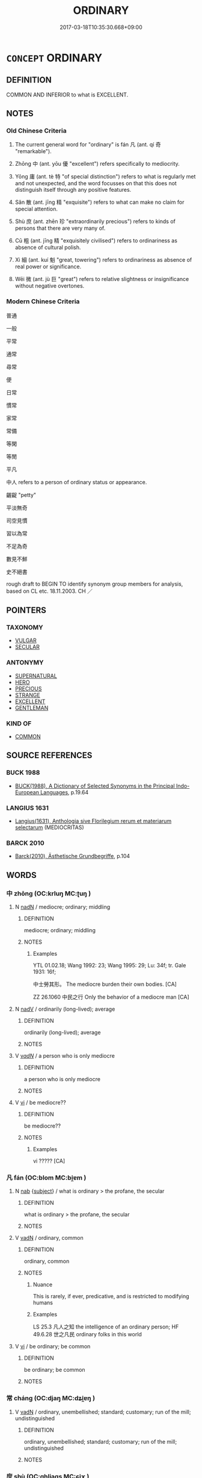 # -*- mode: mandoku-tls-view -*-
#+TITLE: ORDINARY
#+DATE: 2017-03-18T10:35:30.668+09:00        
#+STARTUP: content
* =CONCEPT= ORDINARY
:PROPERTIES:
:CUSTOM_ID: uuid-56973850-4909-4c69-95b8-66002ca50cba
:SYNONYM+:  USUAL
:SYNONYM+:  NORMAL
:SYNONYM+:  STANDARD
:SYNONYM+:  TYPICAL
:SYNONYM+:  COMMON
:SYNONYM+:  CUSTOMARY
:SYNONYM+:  HABITUAL
:SYNONYM+:  EVERYDAY
:SYNONYM+:  REGULAR
:SYNONYM+:  ROUTINE
:SYNONYM+:  DAY-TO-DAY
:TR_ZH: 平凡
:TR_OCH: 凡
:END:
** DEFINITION

COMMON AND INFERIOR to what is EXCELLENT.

** NOTES

*** Old Chinese Criteria
1. The current general word for "ordinary" is fán 凡 (ant. qí 奇 "remarkable").

2. Zhōng 中 (ant. yōu 優 "excellent") refers specifically to mediocrity.

3. Yōng 庸 (ant. tè 特 "of special distinction") refers to what is regularly met and not unexpected, and the word focusses on that this does not distinguish itself through any positive features.

4. Sǎn 散 (ant. jīng 精 "exquisite") refers to what can make no claim for special attention.

5. Shù 庶 (ant. zhēn 珍 "extraordinarily precious") refers to kinds of persons that there are very many of.

6. Cū 粗 (ant. jīng 精 "exquisitely civilised") refers to ordinariness as absence of cultural polish.

7. Xì 細 (ant. kuí 魁 "great, towering") refers to ordinariness as absence of real power or significance.

8. Wēi 微 (ant. jù 巨 "great") refers to relative slightness or insignificance without negative overtones.

*** Modern Chinese Criteria
普通

一般

平常

通常

尋常

便

日常

慣常

家常

常備

等閑

等閒

平凡

中人 refers to a person of ordinary status or appearance.

齷齪 "petty"

平淡無奇

司空見慣

習以為常

不足為奇

數見不鮮

史不絕書

rough draft to BEGIN TO identify synonym group members for analysis, based on CL etc. 18.11.2003. CH ／

** POINTERS
*** TAXONOMY
 - [[tls:concept:VULGAR][VULGAR]]
 - [[tls:concept:SECULAR][SECULAR]]

*** ANTONYMY
 - [[tls:concept:SUPERNATURAL][SUPERNATURAL]]
 - [[tls:concept:HERO][HERO]]
 - [[tls:concept:PRECIOUS][PRECIOUS]]
 - [[tls:concept:STRANGE][STRANGE]]
 - [[tls:concept:EXCELLENT][EXCELLENT]]
 - [[tls:concept:GENTLEMAN][GENTLEMAN]]

*** KIND OF
 - [[tls:concept:COMMON][COMMON]]

** SOURCE REFERENCES
*** BUCK 1988
 - [[cite:BUCK-1988][BUCK(1988), A Dictionary of Selected Synonyms in the Principal Indo-European Languages]], p.19.64

*** LANGIUS 1631
 - [[cite:LANGIUS-1631][Langius(1631), Anthologia sive Florilegium rerum et materiarum selectarum]] (MEDIOCRITAS)
*** BARCK 2010
 - [[cite:BARCK-2010][Barck(2010), Ästhetische Grundbegriffe]], p.104

** WORDS
   :PROPERTIES:
   :VISIBILITY: children
   :END:
*** 中 zhōng (OC:krluŋ MC:ʈuŋ )
:PROPERTIES:
:CUSTOM_ID: uuid-05067b7e-fec6-414d-b9f8-2b639ec1ba4c
:Char+: 中(2,3/4) 
:GY_IDS+: uuid-d54c0f55-4499-4b3a-a808-4d48f39d29b7
:PY+: zhōng     
:OC+: krluŋ     
:MC+: ʈuŋ     
:END: 
**** N [[tls:syn-func::#uuid-516d3836-3a0b-4fbc-b996-071cc48ba53d][nadN]] / mediocre; ordinary; middling
:PROPERTIES:
:CUSTOM_ID: uuid-b435e38d-57ce-44e1-900e-f0d4431a7f1b
:WARRING-STATES-CURRENCY: 3
:END:
****** DEFINITION

mediocre; ordinary; middling

****** NOTES

******* Examples
YTL 01.02.18; Wang 1992: 23; Wang 1995: 29; Lu: 34f; tr. Gale 1931: 16f;

 中士勞其形。 The mediocre burden their own bodies. [CA]

ZZ 26.1060 中民之行 Only the behavior of a mediocre man [CA]

**** N [[tls:syn-func::#uuid-91666c59-4a69-460f-8cd3-9ddbff370ae5][nadV]] / ordinarily (long-lived); average
:PROPERTIES:
:CUSTOM_ID: uuid-c9e1519f-d02e-4b57-aa83-9901d7534244
:WARRING-STATES-CURRENCY: 3
:END:
****** DEFINITION

ordinarily (long-lived); average

****** NOTES

**** V [[tls:syn-func::#uuid-a7e8eabf-866e-42db-88f2-b8f753ab74be][v/adN/]] / a person who is only mediocre
:PROPERTIES:
:CUSTOM_ID: uuid-955eaddb-4088-4274-891a-825d6d1b67fa
:WARRING-STATES-CURRENCY: 2
:END:
****** DEFINITION

a person who is only mediocre

****** NOTES

**** V [[tls:syn-func::#uuid-c20780b3-41f9-491b-bb61-a269c1c4b48f][vi]] / be mediocre??
:PROPERTIES:
:CUSTOM_ID: uuid-d4206877-9802-4c6c-8e47-1a328d0f0c18
:WARRING-STATES-CURRENCY: 3
:END:
****** DEFINITION

be mediocre??

****** NOTES

******* Examples
vi ????? [CA]

*** 凡 fán (OC:blom MC:bi̯ɐm )
:PROPERTIES:
:CUSTOM_ID: uuid-372d80e0-ea37-49d1-94cc-d0ab7371e2d1
:Char+: 凡(16,1/3) 
:GY_IDS+: uuid-e20ad981-2111-43d6-a4f6-3d961536094a
:PY+: fán     
:OC+: blom     
:MC+: bi̯ɐm     
:END: 
**** N [[tls:syn-func::#uuid-76be1df4-3d73-4e5f-bbc2-729542645bc8][nab]] {[[tls:sem-feat::#uuid-50da9f38-5611-463e-a0b9-5bbb7bf5e56f][subject]]} / what is ordinary > the profane, the secular
:PROPERTIES:
:CUSTOM_ID: uuid-1f13fcbc-ab87-4a06-bbb5-548dba1af19c
:END:
****** DEFINITION

what is ordinary > the profane, the secular

****** NOTES

**** V [[tls:syn-func::#uuid-fed035db-e7bd-4d23-bd05-9698b26e38f9][vadN]] / ordinary, common
:PROPERTIES:
:CUSTOM_ID: uuid-cf33dc75-8f7d-4625-8e96-9b32a77d2506
:WARRING-STATES-CURRENCY: 4
:END:
****** DEFINITION

ordinary, common

****** NOTES

******* Nuance
This is rarely, if ever, predicative, and is restricted to modifying humans

******* Examples
LS 25.3 凡人之知 the intelligence of an ordinary person; HF 49.6.28 世之凡民 ordinary folks in this world

**** V [[tls:syn-func::#uuid-c20780b3-41f9-491b-bb61-a269c1c4b48f][vi]] / be ordinary; be common
:PROPERTIES:
:CUSTOM_ID: uuid-dc56f2e9-621f-4f89-aad4-5973c4556782
:END:
****** DEFINITION

be ordinary; be common

****** NOTES

*** 常 cháng (OC:djaŋ MC:dʑi̯ɐŋ )
:PROPERTIES:
:CUSTOM_ID: uuid-18462ac6-f900-4996-8f26-9fef6529e839
:Char+: 常(50,8/11) 
:GY_IDS+: uuid-08f4ae72-fbe2-480f-ba8b-797bd621e285
:PY+: cháng     
:OC+: djaŋ     
:MC+: dʑi̯ɐŋ     
:END: 
**** V [[tls:syn-func::#uuid-fed035db-e7bd-4d23-bd05-9698b26e38f9][vadN]] / ordinary, unembellished; standard; customary; run of the mill; undistinguished
:PROPERTIES:
:CUSTOM_ID: uuid-06c067e2-9606-4f15-9466-38c1018b983c
:END:
****** DEFINITION

ordinary, unembellished; standard; customary; run of the mill; undistinguished

****** NOTES

*** 庶 shù (OC:qhljaɡs MC:ɕi̯ɤ )
:PROPERTIES:
:CUSTOM_ID: uuid-a8669be5-2522-490c-8e2c-df96ba688d23
:Char+: 庶(53,8/11) 
:GY_IDS+: uuid-ef937769-685b-445b-88f9-89e3ad41ab01
:PY+: shù     
:OC+: qhljaɡs     
:MC+: ɕi̯ɤ     
:END: 
**** N [[tls:syn-func::#uuid-8717712d-14a4-4ae2-be7a-6e18e61d929b][n]] {[[tls:sem-feat::#uuid-b0e62f33-9e4d-43f2-b15a-6e960f15eacf][subject=plural]]} / ordinary people
:PROPERTIES:
:CUSTOM_ID: uuid-1bd86dbe-6cd0-4a2c-9090-fd32388037f0
:END:
****** DEFINITION

ordinary people

****** NOTES

**** V [[tls:syn-func::#uuid-fed035db-e7bd-4d23-bd05-9698b26e38f9][vadN]] / ordinary
:PROPERTIES:
:CUSTOM_ID: uuid-2ad81888-ff07-4e5d-a805-a5f11eb5989a
:END:
****** DEFINITION

ordinary

****** NOTES

******* Examples
MENG 3A2 自天子達於庶人

**** V [[tls:syn-func::#uuid-a7e8eabf-866e-42db-88f2-b8f753ab74be][v/adN/]] {[[tls:sem-feat::#uuid-1ddeb9e4-67de-4466-b517-24cfd829f3de][N=hum]]} / a commoner
:PROPERTIES:
:CUSTOM_ID: uuid-89dd6d79-3193-4216-855b-5fc3889466bc
:END:
****** DEFINITION

a commoner

****** NOTES

*** 庸 yōng (OC:k-loŋ MC:ji̯oŋ )
:PROPERTIES:
:CUSTOM_ID: uuid-7a1100e2-7729-42eb-bf73-917f3c39acf5
:Char+: 庸(53,8/11) 
:GY_IDS+: uuid-9b0c3993-d064-41cf-b64a-1ca2076681d7
:PY+: yōng     
:OC+: k-loŋ     
:MC+: ji̯oŋ     
:END: 
**** V [[tls:syn-func::#uuid-a7e8eabf-866e-42db-88f2-b8f753ab74be][v/adN/]] {[[tls:sem-feat::#uuid-f8182437-4c38-4cc9-a6f8-b4833cdea2ba][nonreferential]]} / those who are mediocre > the mediocre, the average people
:PROPERTIES:
:CUSTOM_ID: uuid-64af5a78-aec7-4526-b268-0c302e0536e5
:END:
****** DEFINITION

those who are mediocre > the mediocre, the average people

****** NOTES

**** V [[tls:syn-func::#uuid-fed035db-e7bd-4d23-bd05-9698b26e38f9][vadN]] / mediocre, unremarkable; perfectly ordinary
:PROPERTIES:
:CUSTOM_ID: uuid-599ca510-bb45-4d5b-92fa-74e435073554
:WARRING-STATES-CURRENCY: 4
:END:
****** DEFINITION

mediocre, unremarkable; perfectly ordinary

****** NOTES

******* Nuance
This may be used of people and things. C: 庸人 "ordinary person"

******* Examples
GUAN 20.1, Rickett 1985: 319 庸臣 mediocre minister

SJ 79/2404#2 tr. Watson 1993, p. 134

 語曰：「庸主賞所愛涆 he saying has it that the mediocre ruler rewards those he loves

 而罰所惡； and punishes those he hates. [CA]



HF 26.3.55: 庸主 mediocre ruler;

*** 微 wēi (OC:mɯl MC:mɨi )
:PROPERTIES:
:CUSTOM_ID: uuid-ec3d0f03-26ce-4e01-af60-9ccef40452de
:Char+: 微(60,10/13) 
:GY_IDS+: uuid-f74875f5-786d-4a10-888d-9a5d8fb1324d
:PY+: wēi     
:OC+: mɯl     
:MC+: mɨi     
:END: 
**** V [[tls:syn-func::#uuid-c20780b3-41f9-491b-bb61-a269c1c4b48f][vi]] / insignificant
:PROPERTIES:
:CUSTOM_ID: uuid-b6739427-86dd-4d52-a921-420c9295a235
:END:
****** DEFINITION

insignificant

****** NOTES

*** 恆 héng (OC:ɡɯɯŋ MC:ɦəŋ ) /  
:PROPERTIES:
:CUSTOM_ID: uuid-90b4a8b3-74d9-4edc-b267-6f8a74ebd334
:Char+: 恆(61,6/9) 
:Char+: 恒(61,6/9) 
:GY_IDS+: uuid-e8311e9f-c2f6-4b05-a404-916e01f923ab
:PY+: héng     
:OC+: ɡɯɯŋ     
:MC+: ɦəŋ     
:END: 
**** V [[tls:syn-func::#uuid-2a0ded86-3b04-4488-bb7a-3efccfa35844][vadV]] / standardly, normally, as a rule
:PROPERTIES:
:CUSTOM_ID: uuid-c99b169e-8ad8-4910-9887-29789074e6dd
:END:
****** DEFINITION

standardly, normally, as a rule

****** NOTES

**** V [[tls:syn-func::#uuid-fed035db-e7bd-4d23-bd05-9698b26e38f9][vadN]] / ordinary
:PROPERTIES:
:CUSTOM_ID: uuid-6bf6b986-2d69-4f9f-a7eb-ec93fb3d9b75
:WARRING-STATES-CURRENCY: 3
:END:
****** DEFINITION

ordinary

****** NOTES

*** 散 sǎn (OC:sqaanʔ MC:sɑn )
:PROPERTIES:
:CUSTOM_ID: uuid-40ebbe48-945a-4595-bd19-25c41d51953f
:Char+: 散(66,8/12) 
:GY_IDS+: uuid-a4dd7619-4b93-409c-b470-772ac0d8ab63
:PY+: sǎn     
:OC+: sqaanʔ     
:MC+: sɑn     
:END: 
**** V [[tls:syn-func::#uuid-fed035db-e7bd-4d23-bd05-9698b26e38f9][vadN]] / ordinary, of no special distinction whatsoever, run-of-the-mill
:PROPERTIES:
:CUSTOM_ID: uuid-84b9f71f-bd51-486b-a0e8-6af6d40fa531
:WARRING-STATES-CURRENCY: 3
:END:
****** DEFINITION

ordinary, of no special distinction whatsoever, run-of-the-mill

****** NOTES

******* Nuance
This is not really pejorative so much as dismissive of something or someone, and one suspects this usage is colloquial.

******* Examples
ZZ 4.150 散木也 it is mediocre wood; ZZ 4.151 幾死之散人 you are a worthless person on the verge of death

*** 族 zú (OC:sɡooɡ MC:dzuk )
:PROPERTIES:
:CUSTOM_ID: uuid-cd94fd6d-7172-46a8-bc9e-9391e0f6bcb6
:Char+: 族(70,7/11) 
:GY_IDS+: uuid-8a85c37d-738d-4ad4-b73d-e3eaeff22408
:PY+: zú     
:OC+: sɡooɡ     
:MC+: dzuk     
:END: 
**** V [[tls:syn-func::#uuid-fed035db-e7bd-4d23-bd05-9698b26e38f9][vadN]] / run of the mill, middling; less than extraordinary
:PROPERTIES:
:CUSTOM_ID: uuid-4733cb5c-a966-4a41-8403-a3f85dc10fcb
:END:
****** DEFINITION

run of the mill, middling; less than extraordinary

****** NOTES

*** 時 shí (OC:ɡljɯ MC:dʑɨ )
:PROPERTIES:
:CUSTOM_ID: uuid-8f18ad7f-0f29-418a-8025-a97461f4932f
:Char+: 時(72,6/10) 
:GY_IDS+: uuid-e2aa15ab-5de1-4aef-9a8e-3d5313867d03
:PY+: shí     
:OC+: ɡljɯ     
:MC+: dʑɨ     
:END: 
**** N [[tls:syn-func::#uuid-91666c59-4a69-460f-8cd3-9ddbff370ae5][nadV]] / normally
:PROPERTIES:
:CUSTOM_ID: uuid-db221ccb-c460-4973-aab2-229a44a0af62
:END:
****** DEFINITION

normally

****** NOTES

**** N [[tls:syn-func::#uuid-516d3836-3a0b-4fbc-b996-071cc48ba53d][nadN]] / ordinary
:PROPERTIES:
:CUSTOM_ID: uuid-4a840976-035a-4a7e-ae8a-4317648e4067
:END:
****** DEFINITION

ordinary

****** NOTES

*** 碌 lù (OC:b-rooɡ MC:luk )
:PROPERTIES:
:CUSTOM_ID: uuid-c0d140e3-3ffb-4253-844e-e0c57f04e779
:Char+: 碌(112,8/13) 
:GY_IDS+: uuid-4fd61e2a-f1ff-4fbe-ba23-d473c08a0417
:PY+: lù     
:OC+: b-rooɡ     
:MC+: luk     
:END: 
**** V [[tls:syn-func::#uuid-fed035db-e7bd-4d23-bd05-9698b26e38f9][vadN]] {[[tls:sem-feat::#uuid-2e48851c-928e-40f0-ae0d-2bf3eafeaa17][figurative]]} / like an oridinary stone > ordinary, mediocre, regular
:PROPERTIES:
:CUSTOM_ID: uuid-ae74d745-b59e-46f8-976f-7701b8c80f03
:END:
****** DEFINITION

like an oridinary stone > ordinary, mediocre, regular

****** NOTES

**** V [[tls:syn-func::#uuid-e627d1e1-0e26-4069-9615-1025ebb7c0a2][vi.red]] / ordinary
:PROPERTIES:
:CUSTOM_ID: uuid-9446e2f5-0251-4d2d-8926-3c4a06a92d0f
:END:
****** DEFINITION

ordinary

****** NOTES

******* Nuance
be ordinary, mediocre, regular (> vulgar, base) [CA]

*** 粗 cū (OC:skhaa MC:tshuo̝ ) / 麤 cū (OC:tshaa MC:tshuo̝ )
:PROPERTIES:
:CUSTOM_ID: uuid-dde72943-842e-4461-b88a-c13619a55ade
:Char+: 粗(119,5/11) 
:Char+: 麤(198,22/33) 
:GY_IDS+: uuid-f4571749-de51-4b88-a3d6-151b71de9a18
:PY+: cū     
:OC+: skhaa     
:MC+: tshuo̝     
:GY_IDS+: uuid-5a42b7bc-9c10-4ade-ba1f-e76277cf528b
:PY+: cū     
:OC+: tshaa     
:MC+: tshuo̝     
:END: 
**** V [[tls:syn-func::#uuid-c20780b3-41f9-491b-bb61-a269c1c4b48f][vi]] {[[tls:sem-feat::#uuid-2e48851c-928e-40f0-ae0d-2bf3eafeaa17][figurative]]} / coarse and vulgar; be uncouth
:PROPERTIES:
:CUSTOM_ID: uuid-97f0f819-1120-4131-8d6e-2bcc243fbbbc
:END:
****** DEFINITION

coarse and vulgar; be uncouth

****** NOTES

**** V [[tls:syn-func::#uuid-fed035db-e7bd-4d23-bd05-9698b26e38f9][vadN]] / coarse, crude, unpolished; uncouth
:PROPERTIES:
:CUSTOM_ID: uuid-75cb14be-8811-479b-8432-0784b1442e62
:END:
****** DEFINITION

coarse, crude, unpolished; uncouth

****** NOTES

******* Examples
ZZ 33.1337 以本為精，以物為粗 take what is basic to be the subtle substance and take external things as

**** N [[tls:syn-func::#uuid-8717712d-14a4-4ae2-be7a-6e18e61d929b][n]] / ZZ 4.136: plain cuisine
:PROPERTIES:
:CUSTOM_ID: uuid-d66d1955-fce6-47fd-9cdd-56f5c4513e04
:WARRING-STATES-CURRENCY: 2
:END:
****** DEFINITION

ZZ 4.136: plain cuisine

****** NOTES

**** N [[tls:syn-func::#uuid-8717712d-14a4-4ae2-be7a-6e18e61d929b][n]] {[[tls:sem-feat::#uuid-50da9f38-5611-463e-a0b9-5bbb7bf5e56f][subject]]} / something ordinary and unpolished
:PROPERTIES:
:CUSTOM_ID: uuid-11c04a64-3d79-4066-bc67-956ad79ba0a4
:WARRING-STATES-CURRENCY: 3
:END:
****** DEFINITION

something ordinary and unpolished

****** NOTES

**** V [[tls:syn-func::#uuid-a7e8eabf-866e-42db-88f2-b8f753ab74be][v/adN/]] / something coarse and vulgar
:PROPERTIES:
:CUSTOM_ID: uuid-b91bd209-040b-4997-9fc2-b6f191a74fe5
:END:
****** DEFINITION

something coarse and vulgar

****** NOTES

*** 細 xì (OC:snɯɯs MC:sei )
:PROPERTIES:
:CUSTOM_ID: uuid-26a5163e-3f40-4502-ad0d-a5bb9e999982
:Char+: 細(120,5/11) 
:GY_IDS+: uuid-8e917f21-3a4a-4073-983b-835617c32fe9
:PY+: xì     
:OC+: snɯɯs     
:MC+: sei     
:END: 
**** V [[tls:syn-func::#uuid-a7e8eabf-866e-42db-88f2-b8f753ab74be][v/adN/]] {[[tls:sem-feat::#uuid-f8182437-4c38-4cc9-a6f8-b4833cdea2ba][nonreferential]]} / insignificant person
:PROPERTIES:
:CUSTOM_ID: uuid-5a0a6e76-e765-4caf-8d70-dcb91e6097fd
:WARRING-STATES-CURRENCY: 4
:END:
****** DEFINITION

insignificant person

****** NOTES

******* Examples
HS 92.3699 以匹夫之細 as an undistinguished common person

**** V [[tls:syn-func::#uuid-fed035db-e7bd-4d23-bd05-9698b26e38f9][vadN]] / slight, of no moral or intellectual significance; trifling, petty
:PROPERTIES:
:CUSTOM_ID: uuid-733c17b0-af08-498d-afea-c113752dcd78
:WARRING-STATES-CURRENCY: 4
:END:
****** DEFINITION

slight, of no moral or intellectual significance; trifling, petty

****** NOTES

******* Examples
HF 38.1.8 細人所識也 this is something slight people are familiar with

*** 齊 qí (OC:dziil MC:dzei )
:PROPERTIES:
:CUSTOM_ID: uuid-bc3efb81-1218-462a-8674-e0cf87643038
:Char+: 齊(210,0/14) 
:GY_IDS+: uuid-d702c49f-bbe8-4518-9d70-efe165978585
:PY+: qí     
:OC+: dziil     
:MC+: dzei     
:END: 
**** V [[tls:syn-func::#uuid-fed035db-e7bd-4d23-bd05-9698b26e38f9][vadN]] / egalitarian;  ordinary
:PROPERTIES:
:CUSTOM_ID: uuid-df89837b-03f2-434c-a06b-8397caa20888
:END:
****** DEFINITION

egalitarian;  ordinary

****** NOTES

**** V [[tls:syn-func::#uuid-c20780b3-41f9-491b-bb61-a269c1c4b48f][vi]] / be egalitarian??
:PROPERTIES:
:CUSTOM_ID: uuid-290c4eb2-d0ec-4a68-8555-9474f03a7c8b
:END:
****** DEFINITION

be egalitarian??

****** NOTES

******* Examples
HF 45.4.6: 難禁謂之齊 objecting to prohibitions (imposed by higher authority) is called being 偳 galitarian �. SEE ANNOTATION TO THIS PHRASE FOR FURTHER REFERENCES

*** 一夫 yīfū (OC:qliɡ pa MC:ʔit pi̯o )
:PROPERTIES:
:CUSTOM_ID: uuid-394b0fb6-4ab9-4803-9d38-e761c0af26c5
:Char+: 一(1,0/1) 夫(37,1/4) 
:GY_IDS+: uuid-5f124772-cb9c-4140-80c3-f6831d50c8e2 uuid-438dbee0-c789-4bb0-8bb3-91aff4d4487c
:PY+: yī fū    
:OC+: qliɡ pa    
:MC+: ʔit pi̯o    
:END: 
**** N [[tls:syn-func::#uuid-a8e89bab-49e1-4426-b230-0ec7887fd8b4][NP]] {[[tls:sem-feat::#uuid-c161d090-7e79-41e8-9615-93208fabbb99][indefinite]]} / ordinary person
:PROPERTIES:
:CUSTOM_ID: uuid-95073cd5-04f1-4850-9bb1-7bdfbc7fc5cf
:END:
****** DEFINITION

ordinary person

****** NOTES

*** 不仁 bùrén (OC:pɯʔ njin MC:pi̯ut ȵin )
:PROPERTIES:
:CUSTOM_ID: uuid-fbb08921-4a9f-4213-a028-cde6f194ac4a
:Char+: 不(1,3/4) 仁(9,2/4) 
:GY_IDS+: uuid-12896cda-5086-41f3-8aeb-21cd406eec3f uuid-2fb89168-3735-4fce-828b-13d3a3112365
:PY+: bù rén    
:OC+: pɯʔ njin    
:MC+: pi̯ut ȵin    
:END: 
**** V [[tls:syn-func::#uuid-e0ab80e9-d505-441c-b27b-572c28475060][VP/adN/]] / less than good
:PROPERTIES:
:CUSTOM_ID: uuid-6820c440-ad36-4267-84f6-562c9e34d005
:END:
****** DEFINITION

less than good

****** NOTES

*** 世人 shìrén (OC:lʰebs njin MC:ɕiɛi ȵin )
:PROPERTIES:
:CUSTOM_ID: uuid-c16c4cf3-86e0-4f67-9d24-79e77a2d594b
:Char+: 世(1,4/5) 人(9,0/2) 
:GY_IDS+: uuid-0a2970a8-0d00-4baf-9651-be47b9df2279 uuid-21fa0930-1ebd-4609-9c0d-ef7ef7a2723f
:PY+: shì rén    
:OC+: lʰebs njin    
:MC+: ɕiɛi ȵin    
:END: 
**** N [[tls:syn-func::#uuid-a8e89bab-49e1-4426-b230-0ec7887fd8b4][NP]] {[[tls:sem-feat::#uuid-5fae11b4-4f4e-441e-8dc7-4ddd74b68c2e][plural]]} / ordinary people of this world
:PROPERTIES:
:CUSTOM_ID: uuid-faccea49-25b3-41a7-974b-4521876e4511
:END:
****** DEFINITION

ordinary people of this world

****** NOTES

*** 中人 zhōngrén (OC:krluŋ njin MC:ʈuŋ ȵin )
:PROPERTIES:
:CUSTOM_ID: uuid-0d04d44e-95c8-462f-b58e-6deab89ed6c6
:Char+: 中(2,3/4) 人(9,0/2) 
:GY_IDS+: uuid-d54c0f55-4499-4b3a-a808-4d48f39d29b7 uuid-21fa0930-1ebd-4609-9c0d-ef7ef7a2723f
:PY+: zhōng rén    
:OC+: krluŋ njin    
:MC+: ʈuŋ ȵin    
:END: 
COMPOUND TYPE: [[tls:comp-type::#uuid-8b22320b-b3d0-4bd8-8d1c-8a19eafaa5d7][ad{QUALITY}]]


**** SOURCE REFERENCES
***** DUAN DESEN 1992A
 - [[cite:DUAN-DESEN-1992A][Duan 段(1992), 簡明古漢語同義詞詞典]], p.606

***** DUAN DESEN 1992A
 - [[cite:DUAN-DESEN-1992A][Duan 段(1992), 簡明古漢語同義詞詞典]], p.606

***** DUAN DESEN 1992A
 - [[cite:DUAN-DESEN-1992A][Duan 段(1992), 簡明古漢語同義詞詞典]], p.606

**** N [[tls:syn-func::#uuid-a8e89bab-49e1-4426-b230-0ec7887fd8b4][NP]] {[[tls:sem-feat::#uuid-2e48851c-928e-40f0-ae0d-2bf3eafeaa17][figurative]]} / mediocre person
:PROPERTIES:
:CUSTOM_ID: uuid-746cc0f4-e28d-447c-ad7e-f3ce6151e3bc
:WARRING-STATES-CURRENCY: 3
:END:
****** DEFINITION

mediocre person

****** NOTES

*** 中士 zhōngshì (OC:krluŋ dzrɯʔ MC:ʈuŋ ɖʐɨ )
:PROPERTIES:
:CUSTOM_ID: uuid-8199b401-a0e3-4f15-a1c3-486f045cdba4
:Char+: 中(2,3/4) 士(33,0/3) 
:GY_IDS+: uuid-d54c0f55-4499-4b3a-a808-4d48f39d29b7 uuid-fb89a673-a23b-40ad-ab82-7b44c4b3995e
:PY+: zhōng shì    
:OC+: krluŋ dzrɯʔ    
:MC+: ʈuŋ ɖʐɨ    
:END: 
**** N [[tls:syn-func::#uuid-a8e89bab-49e1-4426-b230-0ec7887fd8b4][NP]] / ordinary vulgar men of some education
:PROPERTIES:
:CUSTOM_ID: uuid-ea0714f5-991d-4f89-9b0e-0eab5d2818d4
:END:
****** DEFINITION

ordinary vulgar men of some education

****** NOTES

*** 中皇 zhōnghuáng (OC:krluŋ ɡʷaaŋ MC:ʈuŋ ɦɑŋ )
:PROPERTIES:
:CUSTOM_ID: uuid-d734ecc9-5059-49df-85fb-e1f8c88f8f93
:Char+: 中(2,3/4) 皇(106,4/9) 
:GY_IDS+: uuid-d54c0f55-4499-4b3a-a808-4d48f39d29b7 uuid-d9c056c5-eb3d-4ac0-a0aa-be11ca2c1976
:PY+: zhōng huáng    
:OC+: krluŋ ɡʷaaŋ    
:MC+: ʈuŋ ɦɑŋ    
:END: 
**** V [[tls:syn-func::#uuid-18dc1abc-4214-4b4b-b07f-8f25ebe5ece9][VPadN]] / of ordinary excellence, of middle excellence, medium majestic
:PROPERTIES:
:CUSTOM_ID: uuid-8dc7b739-8b62-417b-9c87-b8a5b3bc5ec7
:END:
****** DEFINITION

of ordinary excellence, of middle excellence, medium majestic

****** NOTES

*** 俗人 súrén (OC:sɢloɡ njin MC:zi̯ok ȵin )
:PROPERTIES:
:CUSTOM_ID: uuid-7337225c-9088-4f1d-b833-e298bb3609ca
:Char+: 俗(9,7/9) 人(9,0/2) 
:GY_IDS+: uuid-079455e8-9d91-4e59-a126-8d74d18f9b4e uuid-21fa0930-1ebd-4609-9c0d-ef7ef7a2723f
:PY+: sú rén    
:OC+: sɢloɡ njin    
:MC+: zi̯ok ȵin    
:END: 
**** N [[tls:syn-func::#uuid-a8e89bab-49e1-4426-b230-0ec7887fd8b4][NP]] {[[tls:sem-feat::#uuid-f8182437-4c38-4cc9-a6f8-b4833cdea2ba][nonreferential]]} / ordinary vulgar person
:PROPERTIES:
:CUSTOM_ID: uuid-be2bf4f7-d3a3-4dcb-90fc-d972253a96cb
:END:
****** DEFINITION

ordinary vulgar person

****** NOTES

*** 凡人 fánrén (OC:blom njin MC:bi̯ɐm ȵin )
:PROPERTIES:
:CUSTOM_ID: uuid-807ba921-29d4-4d5f-918e-515d2eacaf73
:Char+: 凡(16,1/3) 人(9,0/2) 
:GY_IDS+: uuid-e20ad981-2111-43d6-a4f6-3d961536094a uuid-21fa0930-1ebd-4609-9c0d-ef7ef7a2723f
:PY+: fán rén    
:OC+: blom njin    
:MC+: bi̯ɐm ȵin    
:END: 
**** N [[tls:syn-func::#uuid-a8e89bab-49e1-4426-b230-0ec7887fd8b4][NP]] / vulgar person
:PROPERTIES:
:CUSTOM_ID: uuid-4a6838da-be80-483c-9e56-1f215b7af412
:END:
****** DEFINITION

vulgar person

****** NOTES

*** 凡夫 fánfū (OC:blom pa MC:bi̯ɐm pi̯o )
:PROPERTIES:
:CUSTOM_ID: uuid-fba31535-9034-4c95-a2ac-6f5f27421cd2
:Char+: 凡(16,1/3) 夫(37,1/4) 
:GY_IDS+: uuid-e20ad981-2111-43d6-a4f6-3d961536094a uuid-438dbee0-c789-4bb0-8bb3-91aff4d4487c
:PY+: fán fū    
:OC+: blom pa    
:MC+: bi̯ɐm pi̯o    
:END: 
**** N [[tls:syn-func::#uuid-a8e89bab-49e1-4426-b230-0ec7887fd8b4][NP]] / common person; commoner; ordinary person (as opposed to the saint)
:PROPERTIES:
:CUSTOM_ID: uuid-09692494-f12d-40d7-ba91-39dcf827c3ae
:END:
****** DEFINITION

common person; commoner; ordinary person (as opposed to the saint)

****** NOTES

**** N [[tls:syn-func::#uuid-14b56546-32fd-4321-8d73-3e4b18316c15][NPadN]] / probably only used like this to fill in four-character phrases: ordinary (person)
:PROPERTIES:
:CUSTOM_ID: uuid-18e098d2-2add-4d48-9054-9b711ca56340
:END:
****** DEFINITION

probably only used like this to fill in four-character phrases: ordinary (person)

****** NOTES

*** 匹夫 pǐfū (OC:phid pa MC:phit pi̯o )
:PROPERTIES:
:CUSTOM_ID: uuid-9ec45957-0619-4f24-a115-61ce76a9ae09
:Char+: 匹(23,2/4) 夫(37,1/4) 
:GY_IDS+: uuid-f3bc0101-37b0-434c-b244-8cb722dad9ff uuid-438dbee0-c789-4bb0-8bb3-91aff4d4487c
:PY+: pǐ fū    
:OC+: phid pa    
:MC+: phit pi̯o    
:END: 
**** N [[tls:syn-func::#uuid-571d47c2-3f81-44cb-962c-e5fac729aa8a][NP{vadN}]] / ordinary person
:PROPERTIES:
:CUSTOM_ID: uuid-9b02005b-3998-4f2c-8619-efa05acd188e
:WARRING-STATES-CURRENCY: 5
:END:
****** DEFINITION

ordinary person

****** NOTES

******* Nuance
匹夫匹婦 a common man or woman

******* Examples
ZUO Xi 24.1 (636 B.C.); Y:416; W:301; Watson 1989:47 國君而讎匹夫， If the ruler of the state is going to treat even ordinary men like myself as enemies,

Xinlun, tr.Pokora. VII,77 p 67. TPYL 860.9b. Yen 14.5a. Sun 25a.

 孔子匹夫耳， Confucius was an ordinary man, [CA]

GU Ding 4.14; ssj: 1863; tr. Malmqvist 1971: 211 君不為匹夫興師。 a prince does not raise an army for a common man.

MENG 5B01; tr. D. C. Lau 2.201 

 匹夫匹婦 a common man or woman

 有不與被堯舜之澤者， who did not enjoy the benefit of the rule of Yao and Shun,

GUAN 78.13.01; ed. Dai Wang 3.90; tr. Rickett 1998:440

 管子曰： Guanzi said,

 「匹夫為鰥，毣 single male is guan (wifeless), 

 匹婦為寡， a single woman is gua (husbandless),

**** N [[tls:syn-func::#uuid-571d47c2-3f81-44cb-962c-e5fac729aa8a][NP{vadN}]] {[[tls:sem-feat::#uuid-f8182437-4c38-4cc9-a6f8-b4833cdea2ba][nonreferential]]} / yeoman; ordinary person (who cannot by law have secondary wives and lives only with his pǐfù 匹婦 缹rd...
:PROPERTIES:
:CUSTOM_ID: uuid-9dd415ed-cac3-46c6-84a7-097d6bbc69a5
:WARRING-STATES-CURRENCY: 5
:END:
****** DEFINITION

yeoman; ordinary person (who cannot by law have secondary wives and lives only with his pǐfù 匹婦 缹rdinary wife�)

****** NOTES

******* Nuance
This can only refer to distinguished persons in rhetorically extreme cases (ZZ).

**** N [[tls:syn-func::#uuid-a8e89bab-49e1-4426-b230-0ec7887fd8b4][NP]] {[[tls:sem-feat::#uuid-c161d090-7e79-41e8-9615-93208fabbb99][indefinite]]} / an ordinary person
:PROPERTIES:
:CUSTOM_ID: uuid-b91e8c3d-195b-49bb-b0dc-0d00918cd261
:WARRING-STATES-CURRENCY: 4
:END:
****** DEFINITION

an ordinary person

****** NOTES

**** N [[tls:syn-func::#uuid-14b56546-32fd-4321-8d73-3e4b18316c15][NPadN]] {[[tls:sem-feat::#uuid-1ddeb9e4-67de-4466-b517-24cfd829f3de][N=hum]]} / of ordinary social status; characteristic of a person of low social status
:PROPERTIES:
:CUSTOM_ID: uuid-812284ef-560a-442f-8087-a0c08caab044
:WARRING-STATES-CURRENCY: 3
:END:
****** DEFINITION

of ordinary social status; characteristic of a person of low social status

****** NOTES

**** N [[tls:syn-func::#uuid-d0ac551f-d725-4ee0-883c-dcd9a283919c][NPadNab{ACT}]] / ordinary and vulgar (action)
:PROPERTIES:
:CUSTOM_ID: uuid-8695c8bf-9cde-4a6d-b599-a60e58d5042d
:WARRING-STATES-CURRENCY: 3
:END:
****** DEFINITION

ordinary and vulgar (action)

****** NOTES

**** N [[tls:syn-func::#uuid-291cb04a-a7fc-4fcf-b676-a103aac9ed9a][NPadV]] / like an ordinary man; appropriate to an ordinary man
:PROPERTIES:
:CUSTOM_ID: uuid-5764398a-ae52-47bc-a9e9-be1c58ccb989
:END:
****** DEFINITION

like an ordinary man; appropriate to an ordinary man

****** NOTES

******* Examples
GU Huan 06.04; ssj: 1754; tr. Malmqvist 1971: 102

 匹夫行， (He) behaved like a vulgar fellow

 故匹夫稱之也。 and is therefore referred to in terms appropriate to a vulgar fellow.

 其匹夫行奈何？ Under what circumstances did he behave like a vulgar fellow? [CA]

*** 匹婦 pǐfù (OC:phid buʔ MC:phit bɨu )
:PROPERTIES:
:CUSTOM_ID: uuid-7427c69c-38dd-462b-aa46-96592fc2de44
:Char+: 匹(23,2/4) 婦(38,8/11) 
:GY_IDS+: uuid-f3bc0101-37b0-434c-b244-8cb722dad9ff uuid-ecdaa987-35be-48b0-82ce-acaf73c9a7e2
:PY+: pǐ fù    
:OC+: phid buʔ    
:MC+: phit bɨu    
:END: 
**** N [[tls:syn-func::#uuid-a8e89bab-49e1-4426-b230-0ec7887fd8b4][NP]] {[[tls:sem-feat::#uuid-c161d090-7e79-41e8-9615-93208fabbb99][indefinite]]} / an ordinary woman
:PROPERTIES:
:CUSTOM_ID: uuid-4afb14fa-b4c8-4d8f-90cb-d82fe92d9643
:END:
****** DEFINITION

an ordinary woman

****** NOTES

*** 取次 qǔcì (OC:skhoʔ snʰis MC:tshi̯o tshi )
:PROPERTIES:
:CUSTOM_ID: uuid-61f2557e-5a89-4f7a-b65a-884a890f4910
:Char+: 取(29,6/8) 次(76,2/6) 
:GY_IDS+: uuid-ae7faa0b-7337-42ff-bf3e-a4d370dad65d uuid-fc3fa18f-7196-4f60-943a-98e0c5473cf2
:PY+: qǔ cì    
:OC+: skhoʔ snʰis    
:MC+: tshi̯o tshi    
:END: 
**** SOURCE REFERENCES
***** JIANG/CAO 1997
 - [[cite:JIANG/CAO-1997][Jiāng 江 Cáo 曹(1997), 唐五代語言詞典 Táng Wǔdài yǔyán cídiǎn A Dictionary of the Language of the Tang and Five Dynasties Periods]], p.310
 (普通，平常；隨便)
**** V [[tls:syn-func::#uuid-819e81af-c978-4931-8fd2-52680e097f01][VPadV]] {[[tls:sem-feat::#uuid-2d131ece-0e8e-4fd3-8839-9395b7aa4b14][colloquial]]} / Tang colloquial: ordinarily, regularly, usually, as a habit, just, by all means (BIANWEN, Tang poet...
:PROPERTIES:
:CUSTOM_ID: uuid-b5f0bf5d-dc85-4468-82b2-1384c87355fd
:END:
****** DEFINITION

Tang colloquial: ordinarily, regularly, usually, as a habit, just, by all means (BIANWEN, Tang poetry)

****** NOTES

*** 尋常 xúncháng (OC:ljum djaŋ MC:zim dʑi̯ɐŋ )
:PROPERTIES:
:CUSTOM_ID: uuid-ed7332cf-7ee4-4e4e-8210-a95af8b59635
:Char+: 尋(41,9/12) 常(50,8/11) 
:GY_IDS+: uuid-90b714f7-877f-482e-9f11-a2bf53dc7fbf uuid-08f4ae72-fbe2-480f-ba8b-797bd621e285
:PY+: xún cháng    
:OC+: ljum djaŋ    
:MC+: zim dʑi̯ɐŋ    
:END: 
**** V [[tls:syn-func::#uuid-18dc1abc-4214-4b4b-b07f-8f25ebe5ece9][VPadN]] / frequently [encountered] > ordinary, regular
:PROPERTIES:
:CUSTOM_ID: uuid-7c91b43e-8cb3-41e3-a7c5-158942bdacf7
:END:
****** DEFINITION

frequently [encountered] > ordinary, regular

****** NOTES

*** 小人 xiǎorén (OC:smewʔ njin MC:siɛu ȵin )
:PROPERTIES:
:CUSTOM_ID: uuid-8f5c9b8d-3099-4e6c-be13-c30617fefcf7
:Char+: 小(42,0/3) 人(9,0/2) 
:GY_IDS+: uuid-83c7a7f5-03b1-4bfd-b668-386b60478132 uuid-21fa0930-1ebd-4609-9c0d-ef7ef7a2723f
:PY+: xiǎo rén    
:OC+: smewʔ njin    
:MC+: siɛu ȵin    
:END: 
COMPOUND TYPE: [[tls:comp-type::#uuid-3f365760-7932-45ae-9436-ebd851299810][ad]]


**** SOURCE REFERENCES
***** WANG FENGYANG 1993
 - [[cite:WANG-FENGYANG-1993][Wang 王(1993), 古辭辨 Gu ci bian]], p.371

**** N [[tls:syn-func::#uuid-a8e89bab-49e1-4426-b230-0ec7887fd8b4][NP]] {[[tls:sem-feat::#uuid-f8182437-4c38-4cc9-a6f8-b4833cdea2ba][nonreferential]]} / person of inferior social status or merely ordinary quality
:PROPERTIES:
:CUSTOM_ID: uuid-845af94d-8150-4b0c-a0eb-f87c9b9d1ab4
:WARRING-STATES-CURRENCY: 3
:END:
****** DEFINITION

person of inferior social status or merely ordinary quality

****** NOTES

**** N [[tls:syn-func::#uuid-a8e89bab-49e1-4426-b230-0ec7887fd8b4][NP]] {[[tls:sem-feat::#uuid-5fae11b4-4f4e-441e-8dc7-4ddd74b68c2e][plural]]} / person of ordinary low status, close to 庶人
:PROPERTIES:
:CUSTOM_ID: uuid-acad86b1-1b2a-41c0-bb34-4451ad917235
:WARRING-STATES-CURRENCY: 3
:END:
****** DEFINITION

person of ordinary low status, close to 庶人

****** NOTES

**** V [[tls:syn-func::#uuid-091af450-64e0-4b82-98a2-84d0444b6d19][VPi]] {[[tls:sem-feat::#uuid-2ef405b2-627b-4f29-940b-848d5428e30e][social]]} / belong the the lower classes; be of ordinary calibre 小人哉！
:PROPERTIES:
:CUSTOM_ID: uuid-a2e0fac9-cd89-4354-8c32-5052a2fa2358
:END:
****** DEFINITION

belong the the lower classes; be of ordinary calibre 小人哉！

****** NOTES

**** N [[tls:syn-func::#uuid-d6de1ff3-03d0-4bd5-8d6b-066f38000e29][NP{PRED}]] / be just an ordinary person;
:PROPERTIES:
:CUSTOM_ID: uuid-4d85ba88-c9e4-40cb-b088-be1cc2aafdb2
:END:
****** DEFINITION

be just an ordinary person;

****** NOTES

**** N [[tls:syn-func::#uuid-db0698e7-db2f-4ee3-9a20-0c2b2e0cebf0][NPab]] {[[tls:sem-feat::#uuid-2d895e04-08d2-44ab-ab04-9a24a4b21588][concept]]} / the concept of a petty person
:PROPERTIES:
:CUSTOM_ID: uuid-b4293479-d32f-4ae7-9cea-6e4e46f05bb9
:END:
****** DEFINITION

the concept of a petty person

****** NOTES

**** N [[tls:syn-func::#uuid-a8e89bab-49e1-4426-b230-0ec7887fd8b4][NP]] {[[tls:sem-feat::#uuid-c161d090-7e79-41e8-9615-93208fabbb99][indefinite]]} / an ordinary person
:PROPERTIES:
:CUSTOM_ID: uuid-e6ca590d-4c3c-4f9e-896a-42cf873127c0
:END:
****** DEFINITION

an ordinary person

****** NOTES

**** N [[tls:syn-func::#uuid-bcd64f8b-4d2b-4532-be71-4fb0dfbf47a5][NPpost-V{NUM}]] / ordinary people
:PROPERTIES:
:CUSTOM_ID: uuid-76467874-ce0e-4c6e-b750-af60174ce828
:END:
****** DEFINITION

ordinary people

****** NOTES

*** 日用 rìyòng (OC:mljiɡ k-loŋs MC:ȵit ji̯oŋ )
:PROPERTIES:
:CUSTOM_ID: uuid-361a4280-213e-448b-9f02-87386adc499e
:Char+: 日(72,0/4) 用(101,0/5) 
:GY_IDS+: uuid-58b18972-d7a6-4d6f-af93-63b7b798f08c uuid-2e64086a-bc0d-434c-8b75-076fa5837220
:PY+: rì yòng    
:OC+: mljiɡ k-loŋs    
:MC+: ȵit ji̯oŋ    
:END: 
**** SOURCE REFERENCES
***** HYDCD(RED)
, p.2963c

**** V [[tls:syn-func::#uuid-18dc1abc-4214-4b4b-b07f-8f25ebe5ece9][VPadN]] / used daily > ordinary, common, regular (JINGDECHUANDENGLU: 日用事 'everyday matter, regular matter, or...
:PROPERTIES:
:CUSTOM_ID: uuid-eac5583d-f149-4e16-913e-0e1b26aa816d
:END:
****** DEFINITION

used daily > ordinary, common, regular (JINGDECHUANDENGLU: 日用事 'everyday matter, regular matter, ordinary activity') 

This word is of rather late origina

****** NOTES

**** V [[tls:syn-func::#uuid-819e81af-c978-4931-8fd2-52680e097f01][VPadV]] / ordinarily, in the daily activities, commonly
:PROPERTIES:
:CUSTOM_ID: uuid-0b13b904-2628-49c2-9f54-3b1b3b2bdf26
:END:
****** DEFINITION

ordinarily, in the daily activities, commonly

****** NOTES

*** 眾人 zhòngrén (OC:tjuŋs njin MC:tɕuŋ ȵin ) / 眾人 zhōngrén (OC:tjuŋ njin MC:tɕuŋ ȵin )
:PROPERTIES:
:CUSTOM_ID: uuid-3fac01de-fe0c-4239-a7dd-8a7857ccbff3
:Char+: 眾(109,6/11) 人(9,0/2) 
:Char+: 眾(109,6/11) 人(9,0/2) 
:GY_IDS+: uuid-18f9f0fa-f6c8-4b5f-b01e-2eb769c2d2c1 uuid-21fa0930-1ebd-4609-9c0d-ef7ef7a2723f
:PY+: zhòng rén    
:OC+: tjuŋs njin    
:MC+: tɕuŋ ȵin    
:GY_IDS+: uuid-082b6be4-e7c1-4d9f-a577-7cf58b703b30 uuid-21fa0930-1ebd-4609-9c0d-ef7ef7a2723f
:PY+: zhōng rén    
:OC+: tjuŋ njin    
:MC+: tɕuŋ ȵin    
:END: 
**** N [[tls:syn-func::#uuid-571d47c2-3f81-44cb-962c-e5fac729aa8a][NP{vadN}]] {[[tls:sem-feat::#uuid-5fae11b4-4f4e-441e-8dc7-4ddd74b68c2e][plural]]} / the ordinary people, the (ignorant) masses; the ordinary people around
:PROPERTIES:
:CUSTOM_ID: uuid-70a524b0-b215-4d27-8f55-0bfeafb10518
:WARRING-STATES-CURRENCY: 4
:END:
****** DEFINITION

the ordinary people, the (ignorant) masses; the ordinary people around

****** NOTES

******* Nuance
[This is one of the favourite terms for 'ordinary people' in HF. In other texts comparatively rare.] [CA]

**** N [[tls:syn-func::#uuid-a8e89bab-49e1-4426-b230-0ec7887fd8b4][NP]] {[[tls:sem-feat::#uuid-2e48851c-928e-40f0-ae0d-2bf3eafeaa17][figurative]]} / intellectually ordinary people (who may be of considerable social status); the hoi polloi; a vulgar...
:PROPERTIES:
:CUSTOM_ID: uuid-2a54f14e-7b1f-4731-aef0-82a13074e766
:WARRING-STATES-CURRENCY: 3
:END:
****** DEFINITION

intellectually ordinary people (who may be of considerable social status); the hoi polloi; a vulgar uneducated person (not necessarily plural!)

****** NOTES

**** N [[tls:syn-func::#uuid-d6de1ff3-03d0-4bd5-8d6b-066f38000e29][NP{PRED}]] / be just an unremarkable ordinary person
:PROPERTIES:
:CUSTOM_ID: uuid-d584f561-162d-467d-b69e-929e83f9e8e4
:END:
****** DEFINITION

be just an unremarkable ordinary person

****** NOTES

**** N [[tls:syn-func::#uuid-291cb04a-a7fc-4fcf-b676-a103aac9ed9a][NPadV]] {[[tls:sem-feat::#uuid-c65b2c3d-9d08-4c44-b958-ba9cd849f304][reference=object]]} / like an ordinary person
:PROPERTIES:
:CUSTOM_ID: uuid-4fab2e16-c81c-4aa0-a238-459721e6bbb7
:END:
****** DEFINITION

like an ordinary person

****** NOTES

**** N [[tls:syn-func::#uuid-db0698e7-db2f-4ee3-9a20-0c2b2e0cebf0][NPab]] {[[tls:sem-feat::#uuid-2d895e04-08d2-44ab-ab04-9a24a4b21588][concept]]} / the concept of an ordinary person
:PROPERTIES:
:CUSTOM_ID: uuid-038c45b2-24f3-42a7-ae9d-dd489461f14e
:END:
****** DEFINITION

the concept of an ordinary person

****** NOTES

*** 細人 xìrén (OC:snɯɯs njin MC:sei ȵin )
:PROPERTIES:
:CUSTOM_ID: uuid-cff501df-9ad8-4302-99d1-6e80cde829b1
:Char+: 細(120,5/11) 人(9,0/2) 
:GY_IDS+: uuid-8e917f21-3a4a-4073-983b-835617c32fe9 uuid-21fa0930-1ebd-4609-9c0d-ef7ef7a2723f
:PY+: xì rén    
:OC+: snɯɯs njin    
:MC+: sei ȵin    
:END: 
**** N [[tls:syn-func::#uuid-571d47c2-3f81-44cb-962c-e5fac729aa8a][NP{vadN}]] {[[tls:sem-feat::#uuid-f8182437-4c38-4cc9-a6f8-b4833cdea2ba][nonreferential]]} / ordinary person
:PROPERTIES:
:CUSTOM_ID: uuid-7a711ab6-0a2f-41fc-9fd3-2ea2527c69b5
:WARRING-STATES-CURRENCY: 3
:END:
****** DEFINITION

ordinary person

****** NOTES

*** 群子 qúnzǐ (OC:ɡlun sklɯʔ MC:gi̯un tsɨ )
:PROPERTIES:
:CUSTOM_ID: uuid-4e718150-d17c-4548-b175-389390c5b7f2
:Char+: 群(123,7/13) 子(39,0/3) 
:GY_IDS+: uuid-14933090-8c1b-4896-b1d7-361dfca75ff7 uuid-07663ff4-7717-4a8f-a2d7-0c53aea2ca19
:PY+: qún zǐ    
:OC+: ɡlun sklɯʔ    
:MC+: gi̯un tsɨ    
:END: 
**** N [[tls:syn-func::#uuid-a8e89bab-49e1-4426-b230-0ec7887fd8b4][NP]] {[[tls:sem-feat::#uuid-f8182437-4c38-4cc9-a6f8-b4833cdea2ba][nonreferential]]} / the hoi polloi, ordinary people of some kind
:PROPERTIES:
:CUSTOM_ID: uuid-c17545a3-d9aa-4e6c-a5a0-4870efc504e4
:WARRING-STATES-CURRENCY: 3
:END:
****** DEFINITION

the hoi polloi, ordinary people of some kind

****** NOTES

*** 白 bái (OC:braaɡ MC:bɣɛk )
:PROPERTIES:
:CUSTOM_ID: uuid-86ffc892-0ccc-4203-b565-f0af01cef51a
:Char+: 白(106,0/5) 
:GY_IDS+: uuid-7c026c66-9781-474b-b1ca-8e6ae50db29a
:PY+: bái     
:OC+: braaɡ     
:MC+: bɣɛk     
:END: 
**** V [[tls:syn-func::#uuid-fed035db-e7bd-4d23-bd05-9698b26e38f9][vadN]] / ordinary; common; undistinguished
:PROPERTIES:
:CUSTOM_ID: uuid-b102b81a-f585-49d3-b730-c979de6b3163
:END:
****** DEFINITION

ordinary; common; undistinguished

****** NOTES

** BIBLIOGRAPHY
bibliography:../core/tlsbib.bib
